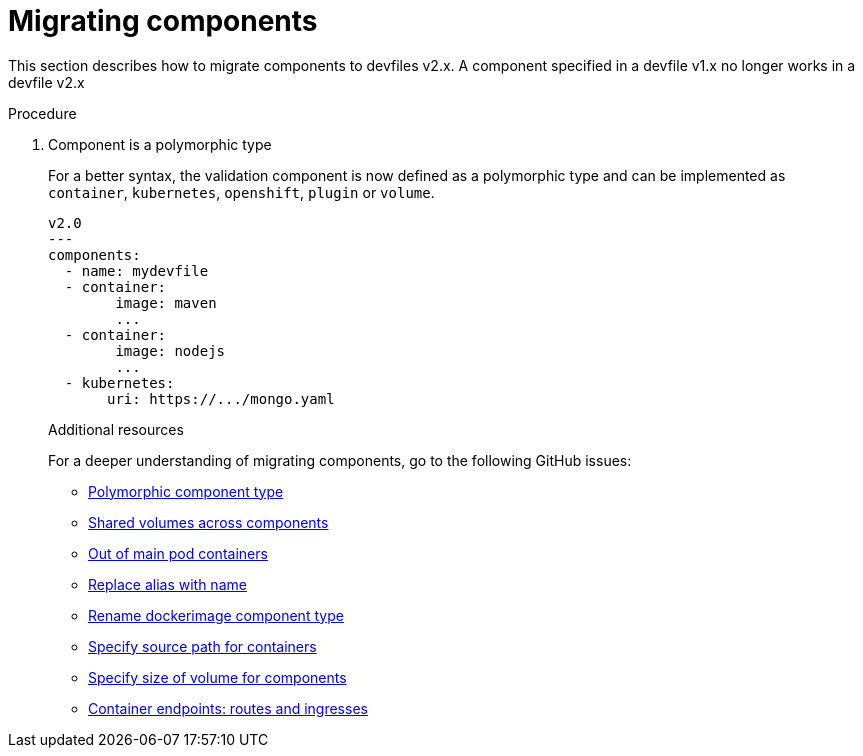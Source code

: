 [id="proc_migrating-components_{context}"]
= Migrating components

[role="_abstract"]
This section describes how to migrate components to devfiles v2.x. A component specified in a devfile v1.x no longer works in a devfile v2.x

.Procedure

. Component is a polymorphic type
+
For a better syntax, the validation component is now defined as a polymorphic type and can be implemented as `container`, `kubernetes`, `openshift`, `plugin` or `volume`.
+
[source,yaml]
----
v2.0
---
components:
  - name: mydevfile
  - container:
        image: maven
        ...
  - container:
        image: nodejs
        ...
  - kubernetes:
       uri: https://.../mongo.yaml
----
+

[role="_additional-resources"]
.Additional resources

For a deeper understanding of migrating components, go to the following GitHub issues:

* link:https://github.com/devfile/api/issues/4[Polymorphic component type]
* link:https://github.com/devfile/api/issues/19[Shared volumes across components]
* link:https://github.com/devfile/api/issues/48[Out of main pod containers]
* link:https://github.com/devfile/api/issues/9[Replace alias with name]
* link:https://github.com/devfile/api/issues/8[Rename dockerimage component type]
* link:https://github.com/devfile/api/issues/17[Specify source path for containers]
* link:https://github.com/devfile/api/issues/14[Specify size of volume for components]
* link:https://github.com/devfile/api/issues/27[Container endpoints: routes and ingresses]
